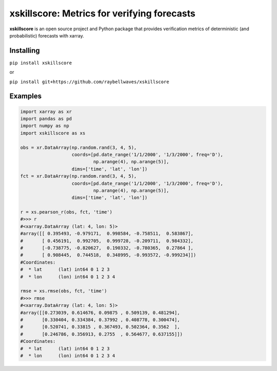xskillscore: Metrics for verifying forecasts
============================================

.. image:: https://travis-ci.org/raybellwaves/xskillscore.svg?branch=master
   :target: https://travis-ci.org/raybellwaves/xskillscore

**xskillscore** is an open source project and Python package that provides verification metrics of deterministic (and probabilistic) forecasts with xarray.

Installing
----------

``pip install xskillscore``

or

``pip install git+https://github.com/raybellwaves/xskillscore``

Examples
--------

.. code-block:: python

   import xarray as xr
   import pandas as pd
   import numpy as np
   import xskillscore as xs

   obs = xr.DataArray(np.random.rand(3, 4, 5),
                      coords=[pd.date_range('1/1/2000', '1/3/2000', freq='D'),
                              np.arange(4), np.arange(5)],
                      dims=['time', 'lat', 'lon'])
   fct = xr.DataArray(np.random.rand(3, 4, 5),
                      coords=[pd.date_range('1/1/2000', '1/3/2000', freq='D'),
                              np.arange(4), np.arange(5)],         
                      dims=['time', 'lat', 'lon'])
                      
   r = xs.pearson_r(obs, fct, 'time')
   #>>> r
   #<xarray.DataArray (lat: 4, lon: 5)>
   #array([[ 0.395493, -0.979171,  0.998584, -0.758511,  0.583867],
   #       [ 0.456191,  0.992705,  0.999728, -0.209711,  0.984332],
   #       [-0.738775, -0.820627,  0.190332, -0.780365,  0.27864 ],
   #       [ 0.908445,  0.744518,  0.348995, -0.993572, -0.999234]])
   #Coordinates:
   #  * lat      (lat) int64 0 1 2 3
   #  * lon      (lon) int64 0 1 2 3 4
   
   rmse = xs.rmse(obs, fct, 'time')
   #>>> rmse
   #<xarray.DataArray (lat: 4, lon: 5)>
   #array([[0.273039, 0.614676, 0.09875 , 0.509139, 0.481294],
   #       [0.330404, 0.334384, 0.37992 , 0.408778, 0.300474],
   #       [0.520741, 0.33815 , 0.367493, 0.502364, 0.3562  ],
   #       [0.246786, 0.356913, 0.2755  , 0.564677, 0.637155]])
   #Coordinates:
   #  * lat      (lat) int64 0 1 2 3
   #  * lon      (lon) int64 0 1 2 3 4
   
